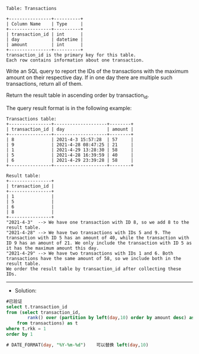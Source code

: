
#+BEGIN_EXAMPLE
Table: Transactions

+----------------+----------+
| Column Name    | Type     |
+----------------+----------+
| transaction_id | int      |
| day            | datetime |
| amount         | int      |
+----------------+----------+
transaction_id is the primary key for this table.
Each row contains information about one transaction.
#+END_EXAMPLE


Write an SQL query to report the IDs of the transactions with the maximum amount on their respective day. If in one day there are multiple such transactions, return all of them.

Return the result table in ascending order by transaction_id.

The query result format is in the following example:
#+BEGIN_EXAMPLE
Transactions table:
+----------------+--------------------+--------+
| transaction_id | day                | amount |
+----------------+--------------------+--------+
| 8              | 2021-4-3 15:57:28  | 57     |
| 9              | 2021-4-28 08:47:25 | 21     |
| 1              | 2021-4-29 13:28:30 | 58     |
| 5              | 2021-4-28 16:39:59 | 40     |
| 6              | 2021-4-29 23:39:28 | 58     |
+----------------+--------------------+--------+

Result table:
+----------------+
| transaction_id |
+----------------+
| 1              |
| 5              |
| 6              |
| 8              |
+----------------+
"2021-4-3"  --> We have one transaction with ID 8, so we add 8 to the result table.
"2021-4-28" --> We have two transactions with IDs 5 and 9. The transaction with ID 5 has an amount of 40, while the transaction with ID 9 has an amount of 21. We only include the transaction with ID 5 as it has the maximum amount this day.
"2021-4-29" --> We have two transactions with IDs 1 and 6. Both transactions have the same amount of 58, so we include both in the result table.
We order the result table by transaction_id after collecting these IDs.
#+END_EXAMPLE

---------------------------------------------------------------------
- Solution:
#+BEGIN_SRC sql
#已验证
select t.transaction_id
from (select transaction_id,
        rank() over (partition by left(day,10) order by amount desc) as rkk
    from transactions) as t
where t.rkk = 1
order by 1

# DATE_FORMAT(day, "%Y-%m-%d")    可以替换 left(day,10)
#+END_SRC
